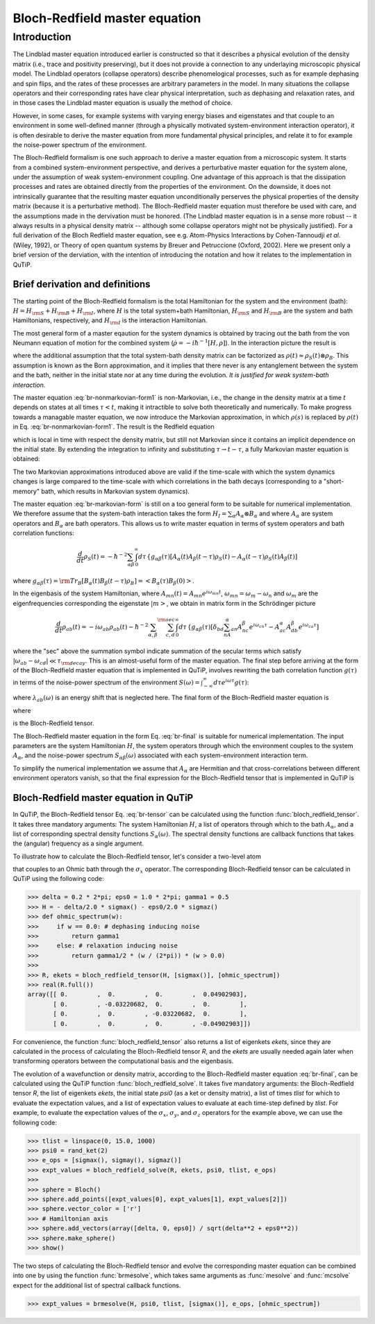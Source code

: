 .. QuTiP 
   Copyright (C) 2011-2012, Paul D. Nation & Robert J. Johansson

.. _bloch_redfield:

******************************
Bloch-Redfield master equation
******************************

.. _bloch-redfield-intro:

Introduction
============

The Lindblad master equation introduced earlier is constructed so that it describes a physical evolution of the density matrix (i.e., trace and positivity preserving), but it does not provide a connection to any underlaying microscopic physical model. The Lindblad operators (collapse operators) describe phenomelogical processes, such as for example dephasing and spin flips, and the rates of these processes are arbitrary parameters in the model. In many situations the collapse operators and their corresponding rates have clear physical interpretation, such as dephasing and relaxation rates, and in those cases the Lindblad master equation is usually the method of choice. 

However, in some cases, for example systems with varying energy biases and eigenstates and that couple to an environment in some well-defined manner (through a physically motivated system-environment interaction operator), it is often desirable to derive the master equation from more fundamental physical principles, and relate it to for example the noise-power spectrum of the environment. 

The Bloch-Redfield formalism is one such approach to derive a master equation from a microscopic system. It starts from a combined system-environment perspective, and derives a perturbative master equation for the system alone, under the assumption of weak system-environment coupling. One advantage of this approach is that the dissipation processes and rates are obtained directly from the properties of the environment. On the downside, it does not intrinsically guarantee that the resulting master equation unconditionally perserves the physical properties of the density matrix (because it is a perturbative method). The Bloch-Redfield master equation must therefore be used with care, and the assumptions made in the dervivation must be honored. (The Lindblad master equation is in a sense more robust -- it always results in a physical density matrix -- although some collapse operators might not be physically justified). For a full derivation of the Bloch Redfield master equation, see e.g. Atom-Physics Interactions by Cohen-Tannoudji *et al.* (Wiley, 1992), or Theory of open quantum systems by Breuer and Petruccione (Oxford, 2002). Here we present only a brief version of the derviation, with the intention of introducing the notation and how it relates to the implementation in QuTiP. 

.. _bloch-redfield-derivation:

================================
Brief derivation and definitions
================================

The starting point of the Bloch-Redfield formalism is the total Hamiltonian for the system and the environment (bath): :math:`H = H_{\rm S} + H_{\rm B} + H_{\rm I}`, where :math:`H` is the total system+bath Hamiltonian, :math:`H_{\rm S}` and :math:`H_{\rm B}` are the system and bath Hamiltonians, respectively, and :math:`H_{\rm I}` is the interaction Hamiltonian.

The most general form of a master eqaution for the system dynamics is obtained by tracing out the bath from the von Neumann equation of motion for the combined system (:math:`\dot\rho = -i\hbar^{-1}[H, \rho]`). In the interaction picture the result is

.. math::
   :label: br-nonmarkovian-form1

    \frac{d}{dt}\rho_S(t) = - \hbar^{-2}\int_0^t d\tau\;  {\rm Tr}_B [H_I(t), [H_I(\tau), \rho_S(\tau)\otimes\rho_B]],

where the additional assumption that the total system-bath density matrix can be factorized as :math:`\rho(t) \approx \rho_S(t) \otimes \rho_B`. This assumption is known as the Born approximation, and it implies that there never is any entanglement between the system and the bath, neither in the initial state nor at any time during the evolution. *It is justified for weak system-bath interaction.*

The master equation :eq:`br-nonmarkovian-form1` is non-Markovian, i.e., the change in the density matrix at a time :math:`t` depends on states at all times :math:`\tau < t`, making it intractible to solve both theoretically and numerically. To make progress towards a managable master equation, we now introduce the Markovian approximation, in which :math:`\rho(s)` is replaced by :math:`\rho(t)` in Eq. :eq:`br-nonmarkovian-form1`. The result is the Redfield equation

.. math::
   :label: br-nonmarkovian-form2
   
    \frac{d}{dt}\rho_S(t) = - \hbar^{-2}\int_0^t d\tau\; {\rm Tr}_B [H_I(t), [H_I(\tau), \rho_S(t)\otimes\rho_B]],

which is local in time with respect the density matrix, but still not Markovian since it contains an implicit dependence on the initial state. By extending the integration to infinity and substituting :math:`\tau \rightarrow t-\tau`, a fully Markovian master equation is obtained: 

.. math::
   :label: br-markovian-form
   
    \frac{d}{dt}\rho_S(t) = - \hbar^{-2}\int_0^\infty d\tau\; {\rm Tr}_B [H_I(t), [H_I(t-\tau), \rho_S(t)\otimes\rho_B]].

The two Markovian approximations introduced above are valid if the time-scale with which the system dynamics changes is large compared to the time-scale with which correlations in the bath decays (corresponding to a "short-memory" bath, which results in Markovian system dynamics).

The master equation :eq:`br-markovian-form` is still on a too general form to be suitable for numerical implementation. We therefore assume that the system-bath interaction takes the form :math:`H_I = \sum_\alpha A_\alpha \otimes B_\alpha` and where :math:`A_\alpha` are system operators and :math:`B_\alpha` are bath operators. This allows us to write master equation in terms of system operators and bath correlation functions:

.. math::

    \frac{d}{dt}\rho_S(t) = 
    -\hbar^{-2}
    \sum_{\alpha\beta}
    \int_0^\infty d\tau\; 
    &&
    \left\{
    g_{\alpha\beta}(\tau) \left[A_\alpha(t)A_\beta(t-\tau)\rho_S(t) - A_\alpha(t-\tau)\rho_S(t)A_\beta(t)\right]
    \right. \nonumber\\
    &&
    \left.
    g_{\alpha\beta}(-\tau) \left[\rho_S(t)A_\alpha(t-\tau)A_\beta(t) - A_\alpha(t)\rho_S(t)A_\beta(t-\tau)\right]
    \right\},
    
where :math:`g_{\alpha\beta}(\tau) = {\rm Tr}_B\left[B_\alpha(t)B_\beta(t-\tau)\rho_B\right] = \left<B_\alpha(\tau)B_\beta(0)\right>`. 

In the eigenbasis of the system Hamiltonian, where :math:`A_{mn}(t) = A_{mn} e^{i\omega_{mn}t}`, :math:`\omega_{mn} = \omega_m - \omega_n` and :math:`\omega_m` are the eigenfrequencies corresponding the eigenstate :math:`\left|m\right>`, we obtain in matrix form in the Schrödinger picture

.. math::

    \frac{d}{dt}\rho_{ab}(t)
    = 
    -i\omega_{ab}\rho_{ab}(t)
    -\hbar^{-2}
    \sum_{\alpha,\beta}
    \sum_{c,d}^{\rm sec}
    \int_0^\infty d\tau\; 
    &&
    \left\{
    g_{\alpha\beta}(\tau) 
    \left[\delta_{bd}\sum_nA^\alpha_{an}A^\beta_{nc}e^{i\omega_{cn}\tau}
    - 
    A^\alpha_{ac} A^\beta_{db} e^{i\omega_{ca}\tau} 
    \right]
    \right. \nonumber\\
    &&+
    \left.
    g_{\alpha\beta}(-\tau) 
    \left[\delta_{ac}\sum_n A^\alpha_{dn}A^\beta_{nb} e^{i\omega_{nd}\tau}
    - 
    A^\alpha_{ac}A^\beta_{db}e^{i\omega_{bd}\tau}
    \right]
    \right\} \rho_{cd}(t),
    \nonumber\\

where the "sec" above the summation symbol indicate summation of the secular terms which satisfy :math:`|\omega_{ab}-\omega_{cd}| \ll \tau_ {\rm decay}`. This is an almost-useful form of the master equation. The final step before arriving at the form of the Bloch-Redfield master equation that is implemented in QuTiP, involves rewriting the bath correlation function :math:`g(\tau)` in terms of the noise-power spectrum of the environment :math:`S(\omega) = \int_{-\infty}^\infty d\tau e^{i\omega\tau} g(\tau)`:

.. math::
   :label: br-nonmarkovian-form

    \int_0^\infty d\tau\; g_{\alpha\beta}(\tau) e^{i\omega\tau} = \frac{1}{2}S_{\alpha\beta}(\omega) + i\lambda_{\alpha\beta}(\omega),

where :math:`\lambda_{ab}(\omega)` is an energy shift that is neglected here. The final form of the Bloch-Redfield master equation is


.. math::
    :label: br-final

    \frac{d}{dt}\rho_{ab}(t)
    = 
    -i\omega_{ab}\rho_{ab}(t)
    +
    \sum_{c,d}^{\rm sec}R_{abcd}\rho_{cd}(t),

where

.. math::
   :label: br-nonmarkovian-form

    R_{abcd} =  -\frac{\hbar^{-2}}{2} \sum_{\alpha,\beta}
    &&
    \left\{
    \delta_{bd}\sum_nA^\alpha_{an}A^\beta_{nc}S_{\alpha\beta}(\omega_{cn})
    - 
    A^\alpha_{ac} A^\beta_{db} S_{\alpha\beta}(\omega_{ca})
    \right. \nonumber\\
    &&+
    \left.
    \delta_{ac}\sum_n A^\alpha_{dn}A^\beta_{nb} S_{\alpha\beta}(\omega_{dn})
    - 
    A^\alpha_{ac}A^\beta_{db} S_{\alpha\beta}(\omega_{db})
    \right\},

is the Bloch-Redfield tensor. 

The Bloch-Redfield master equation in the form Eq. :eq:`br-final` is suitable for numerical implementation. The input parameters are the system Hamiltonian :math:`H`, the system operators through which the environment couples to the system :math:`A_\alpha`, and the noise-power spectrum :math:`S_{\alpha\beta}(\omega)` associated with each system-environment interaction term.

To simplify the numerical implementation we assume that :math:`A_\alpha` are Hermitian and that cross-correlations between different environment operators vanish, so that the final expression for the Bloch-Redfield tensor that is implemented in QuTiP is

.. math::
   :label: br-tensor

    R_{abcd} =  -\frac{\hbar^{-2}}{2} \sum_{\alpha}
    &&
    \left\{
    \delta_{bd}\sum_nA^\alpha_{an}A^\alpha_{nc}S_{\alpha}(\omega_{cn})
    - 
    A^\alpha_{ac} A^\alpha_{db} S_{\alpha}(\omega_{ca})
    \right. \nonumber\\
    &&+
    \left.
    \delta_{ac}\sum_n A^\alpha_{dn}A^\alpha_{nb} S_{\alpha}(\omega_{dn})
    - 
    A^\alpha_{ac}A^\alpha_{db} S_{\alpha}(\omega_{db})
    \right\}.

.. _bloch-redfield-qutip:

=======================================
Bloch-Redfield master equation in QuTiP
=======================================

In QuTiP, the Bloch-Redfield tensor Eq. :eq:`br-tensor` can be calculated using the function :func:`bloch_redfield_tensor`. It takes three mandatory arguments: The system Hamiltonian :math:`H`, a list of operators through which to the bath :math:`A_\alpha`, and a list of corresponding spectral density functions :math:`S_\alpha(\omega)`. The spectral density functions are callback functions that takes the (angular) frequency as a single argument.

To illustrate how to calculate the Bloch-Redfield tensor, let's consider a two-level atom

.. math::
   :label: qubit

    H = -\frac{1}{2}\Delta\sigma_x - \frac{1}{2}\epsilon_0\sigma_z

that couples to an Ohmic bath through the :math:`\sigma_x` operator. The corresponding Bloch-Redfield tensor can be calculated in QuTiP using the following code:

>>> delta = 0.2 * 2*pi; eps0 = 1.0 * 2*pi; gamma1 = 0.5
>>> H = - delta/2.0 * sigmax() - eps0/2.0 * sigmaz()
>>> def ohmic_spectrum(w):
>>>     if w == 0.0: # dephasing inducing noise
>>>         return gamma1 
>>>     else: # relaxation inducing noise
>>>         return gamma1/2 * (w / (2*pi)) * (w > 0.0)
>>>         
>>> R, ekets = bloch_redfield_tensor(H, [sigmax()], [ohmic_spectrum])
>>> real(R.full())
array([[ 0.        ,  0.        ,  0.        ,  0.04902903],
       [ 0.        , -0.03220682,  0.        ,  0.        ],
       [ 0.        ,  0.        , -0.03220682,  0.        ],
       [ 0.        ,  0.        ,  0.        , -0.04902903]])

For convenience, the function :func:`bloch_redfield_tensor` also returns a list of eigenkets `ekets`, since they are calculated in the process of calculating the Bloch-Redfield tensor `R`, and the `ekets` are usually needed again later when transforming operators between the computational basis and the eigenbasis.

The evolution of a wavefunction or density matrix, according to the Bloch-Redfield master equation :eq:`br-final`, can be calculated using the QuTiP function :func:`bloch_redfield_solve`. It takes five mandatory arguments: the Bloch-Redfield tensor `R`, the list of eigenkets `ekets`, the initial state `psi0` (as a ket or density matrix), a list of times `tlist` for which to evaluate the expectation values, and a list of expectation values to evaluate at each time-step defined by `tlist`. For example, to evaluate the expectation values of the :math:`\sigma_x`, :math:`\sigma_y`, and :math:`\sigma_z` operators for the example above, we can use the following code:

>>> tlist = linspace(0, 15.0, 1000)
>>> psi0 = rand_ket(2)
>>> e_ops = [sigmax(), sigmay(), sigmaz()]
>>> expt_values = bloch_redfield_solve(R, ekets, psi0, tlist, e_ops) 
>>>
>>> sphere = Bloch()
>>> sphere.add_points([expt_values[0], expt_values[1], expt_values[2]])
>>> sphere.vector_color = ['r']
>>> # Hamiltonian axis
>>> sphere.add_vectors(array([delta, 0, eps0]) / sqrt(delta**2 + eps0**2)) 
>>> sphere.make_sphere()
>>> show()

.. figure:: guide-bloch-redfield-1.png
   :align:  center
   :width: 4in

The two steps of calculating the Bloch-Redfield tensor and evolve the corresponding master equation can be combined into one by using the function :func:`brmesolve`, which takes same arguments as :func:`mesolve` and :func:`mcsolve` expect for the additional list of spectral callback functions.

>>> expt_values = brmesolve(H, psi0, tlist, [sigmax()], e_ops, [ohmic_spectrum])

